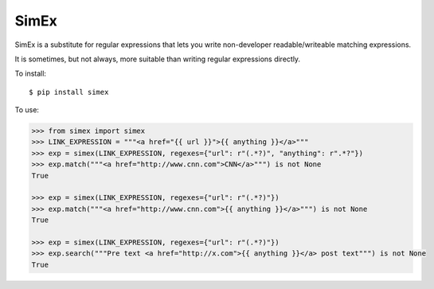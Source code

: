 SimEx
=====

SimEx is a substitute for regular expressions that lets you write non-developer
readable/writeable matching expressions.

It is sometimes, but not always, more suitable than writing regular expressions
directly.

To install::

  $ pip install simex

To use:

.. code-block:: python

  >>> from simex import simex
  >>> LINK_EXPRESSION = """<a href="{{ url }}">{{ anything }}</a>"""
  >>> exp = simex(LINK_EXPRESSION, regexes={"url": r"(.*?)", "anything": r".*?"})
  >>> exp.match("""<a href="http://www.cnn.com">CNN</a>""") is not None
  True

  >>> exp = simex(LINK_EXPRESSION, regexes={"url": r"(.*?)"})
  >>> exp.match("""<a href="http://www.cnn.com">{{ anything }}</a>""") is not None
  True

  >>> exp = simex(LINK_EXPRESSION, regexes={"url": r"(.*?)"})
  >>> exp.search("""Pre text <a href="http://x.com">{{ anything }}</a> post text""") is not None
  True